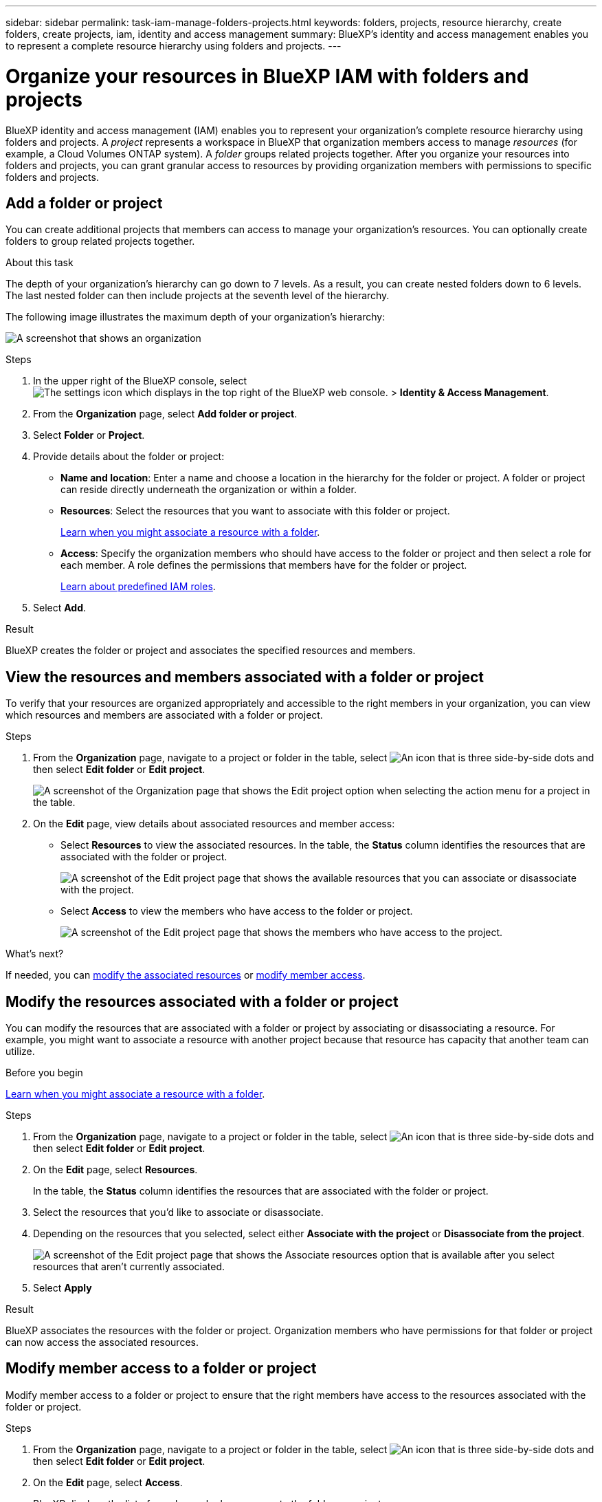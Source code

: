---
sidebar: sidebar
permalink: task-iam-manage-folders-projects.html
keywords: folders, projects, resource hierarchy, create folders, create projects, iam, identity and access management
summary: BlueXP's identity and access management enables you to represent a complete resource hierarchy using folders and projects.
---

= Organize your resources in BlueXP IAM with folders and projects
:hardbreaks:
:nofooter:
:icons: font
:linkattrs:
:imagesdir: ./media/

[.lead]
BlueXP identity and access management (IAM) enables you to represent your organization's complete resource hierarchy using folders and projects. A _project_ represents a workspace in BlueXP that organization members access to manage _resources_ (for example, a Cloud Volumes ONTAP system). A _folder_ groups related projects together. After you organize your resources into folders and projects, you can grant granular access to resources by providing organization members with permissions to specific folders and projects.

== Add a folder or project

You can create additional projects that members can access to manage your organization's resources. You can optionally create folders to group related projects together.

.About this task

The depth of your organization's hierarchy can go down to 7 levels. As a result, you can create nested folders down to 6 levels. The last nested folder can then include projects at the seventh level of the hierarchy.

The following image illustrates the maximum depth of your organization's hierarchy:

image:screenshot-iam-max-depth.png[A screenshot that shows an organization, six nested folders, and a project in the last nested folder.]

.Steps

. In the upper right of the BlueXP console, select image:icon-settings-option.png[The settings icon which displays in the top right of the BlueXP web console.] > *Identity & Access Management*.

. From the *Organization* page, select *Add folder or project*.

. Select *Folder* or *Project*.

. Provide details about the folder or project:
+
* *Name and location*: Enter a name and choose a location in the hierarchy for the folder or project. A folder or project can reside directly underneath the organization or within a folder.
* *Resources*: Select the resources that you want to associate with this folder or project.
+
link:concept-identity-and-access-management.html#associate-resource-folder[Learn when you might associate a resource with a folder].
* *Access*: Specify the organization members who should have access to the folder or project and then select a role for each member. A role defines the permissions that members have for the folder or project.
+
link:reference-iam-predefined-roles.html[Learn about predefined IAM roles].

. Select *Add*.

.Result

BlueXP creates the folder or project and associates the specified resources and members.

[#view-associated-resources-members]
== View the resources and members associated with a folder or project

To verify that your resources are organized appropriately and accessible to the right members in your organization, you can view which resources and members are associated with a folder or project.

.Steps

. From the *Organization* page, navigate to a project or folder in the table, select image:icon-action.png["An icon that is three side-by-side dots"] and then select *Edit folder* or *Edit project*.
+
image:screenshot-iam-edit-project.png[A screenshot of the Organization page that shows the Edit project option when selecting the action menu for a project in the table.]

. On the *Edit* page, view details about associated resources and member access:
+
* Select *Resources* to view the associated resources. In the table, the *Status* column identifies the resources that are associated with the folder or project.
+
image:screenshot-iam-allocated-resources.png[A screenshot of the Edit project page that shows the available resources that you can associate or disassociate with the project.]

* Select *Access* to view the members who have access to the folder or project.
+
image:screenshot-iam-member-access.png[A screenshot of the Edit project page that shows the members who have access to the project.]

.What's next?

If needed, you can <<modify-resources,modify the associated resources>> or <<modify-members,modify member access>>.

[#modify-resources]
== Modify the resources associated with a folder or project

You can modify the resources that are associated with a folder or project by associating or disassociating a resource. For example, you might want to associate a resource with another project because that resource has capacity that another team can utilize.

.Before you begin

link:concept-identity-and-access-management.html#associate-resource-folder[Learn when you might associate a resource with a folder].

.Steps

. From the *Organization* page, navigate to a project or folder in the table, select image:icon-action.png["An icon that is three side-by-side dots"] and then select *Edit folder* or *Edit project*.

. On the *Edit* page, select *Resources*.
+
In the table, the *Status* column identifies the resources that are associated with the folder or project.

. Select the resources that you'd like to associate or disassociate.

. Depending on the resources that you selected, select either *Associate with the project* or *Disassociate from the project*.
+
image:screenshot-iam-associate-resources.png[A screenshot of the Edit project page that shows the Associate resources option that is available after you select resources that aren't currently associated.]

. Select *Apply*

.Result

BlueXP associates the resources with the folder or project. Organization members who have permissions for that folder or project can now access the associated resources.

[#modify-members]
== Modify member access to a folder or project

Modify member access to a folder or project to ensure that the right members have access to the resources associated with the folder or project.

.Steps

. From the *Organization* page, navigate to a project or folder in the table, select image:icon-action.png["An icon that is three side-by-side dots"] and then select *Edit folder* or *Edit project*.

. On the *Edit* page, select *Access*.
+
BlueXP displays the list of members who have access to the folder or project.

. Modify member access:
+
* *Add a member*: Select the member that you'd like to add to the folder or project and assign them a role.
* *Change a member's role*: For any members with a role other than Organization Admin, select their existing role and then choose a new role.
* *Remove member access*: For members who have a role defined at the folder or project for which you're viewing, you can remove their access.
+
If member access was provided at a higher level of the hierarchy (at the folder or organization level), then you can't remove member access when viewing this folder or project. You need to switch to that part of the hierarchy. Alternatively, you can link:task-iam-manage-members-permissions.html#manage-permissions[manage permissions from the Members page].

. Select *Apply*.

.Result

BlueXP updates the members who have access to the folder or project.

== Rename a folder or project

If needed, you can change the name of your folders and projects.

.Steps

. From the *Organization* page, navigate to a project or folder in the table, select image:icon-action.png["An icon that is three side-by-side dots"] and then select *Edit folder* or *Edit project*.

. On the *Edit* page, enter a new name and select *Apply*.

.Result

BlueXP updates the name of the folder or project.

== Delete a folder or project

You can delete the folders and projects that you no longer need.

.Before you begin

* The folder or project must not have any associated resources. <<modify-resources,Learn how to disassociate resources>>.
* A folder must not contain any subfolders or projects. You need to delete those folders and projects first.

.Steps

. From the *Organization* page, navigate to a project or folder in the table, select image:icon-action.png["An icon that is three side-by-side dots"] and then select *Delete*.

. Confirm that you want to delete the folder or project.

.Result

BlueXP deletes the folder or project. That folder or project is no longer available to organization members.

== Related information

* link:concept-identity-and-access-management.html[Learn about BlueXP identity and access management]
* link:task-iam-get-started.html[Get started with BlueXP IAM]
* https://docs.netapp.com/us-en/bluexp-automation/tenancyv4/overview.html[Learn about the API for BlueXP IAM^]